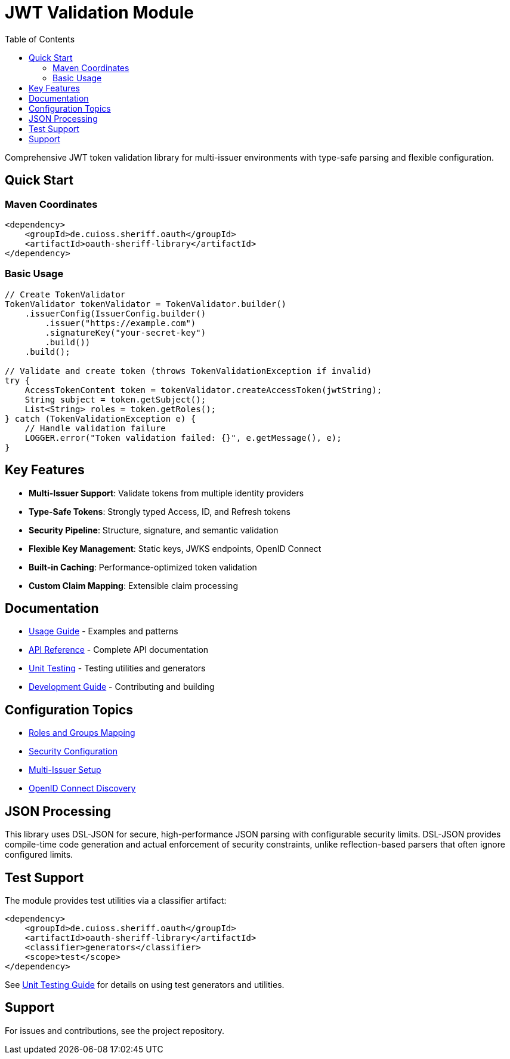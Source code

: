 = JWT Validation Module
:toc: left
:toclevels: 2
:source-highlighter: highlight.js

Comprehensive JWT token validation library for multi-issuer environments with type-safe parsing and flexible configuration.

== Quick Start

=== Maven Coordinates

[source,xml]
----
<dependency>
    <groupId>de.cuioss.sheriff.oauth</groupId>
    <artifactId>oauth-sheriff-library</artifactId>
</dependency>
----

=== Basic Usage

[source,java]
----
// Create TokenValidator
TokenValidator tokenValidator = TokenValidator.builder()
    .issuerConfig(IssuerConfig.builder()
        .issuer("https://example.com")
        .signatureKey("your-secret-key")
        .build())
    .build();

// Validate and create token (throws TokenValidationException if invalid)
try {
    AccessTokenContent token = tokenValidator.createAccessToken(jwtString);
    String subject = token.getSubject();
    List<String> roles = token.getRoles();
} catch (TokenValidationException e) {
    // Handle validation failure
    LOGGER.error("Token validation failed: {}", e.getMessage(), e);
}
----

== Key Features

* **Multi-Issuer Support**: Validate tokens from multiple identity providers
* **Type-Safe Tokens**: Strongly typed Access, ID, and Refresh tokens
* **Security Pipeline**: Structure, signature, and semantic validation
* **Flexible Key Management**: Static keys, JWKS endpoints, OpenID Connect
* **Built-in Caching**: Performance-optimized token validation
* **Custom Claim Mapping**: Extensible claim processing

== Documentation

* xref:doc/usage-guide.adoc[Usage Guide] - Examples and patterns
* xref:doc/api-reference.adoc[API Reference] - Complete API documentation
* xref:doc/UnitTesting.adoc[Unit Testing] - Testing utilities and generators
* xref:doc/developing.adoc[Development Guide] - Contributing and building

== Configuration Topics

* xref:doc/configuration/roles-groups-mapping.adoc[Roles and Groups Mapping]
* xref:doc/configuration/security-settings.adoc[Security Configuration]
* xref:doc/configuration/multi-issuer-setup.adoc[Multi-Issuer Setup]
* xref:doc/configuration/openid-discovery.adoc[OpenID Connect Discovery]

== JSON Processing

This library uses DSL-JSON for secure, high-performance JSON parsing with configurable security limits.
DSL-JSON provides compile-time code generation and actual enforcement of security constraints, 
unlike reflection-based parsers that often ignore configured limits.

== Test Support

The module provides test utilities via a classifier artifact:

[source,xml]
----
<dependency>
    <groupId>de.cuioss.sheriff.oauth</groupId>
    <artifactId>oauth-sheriff-library</artifactId>
    <classifier>generators</classifier>
    <scope>test</scope>
</dependency>
----

See xref:doc/UnitTesting.adoc[Unit Testing Guide] for details on using test generators and utilities.

== Support

For issues and contributions, see the project repository.